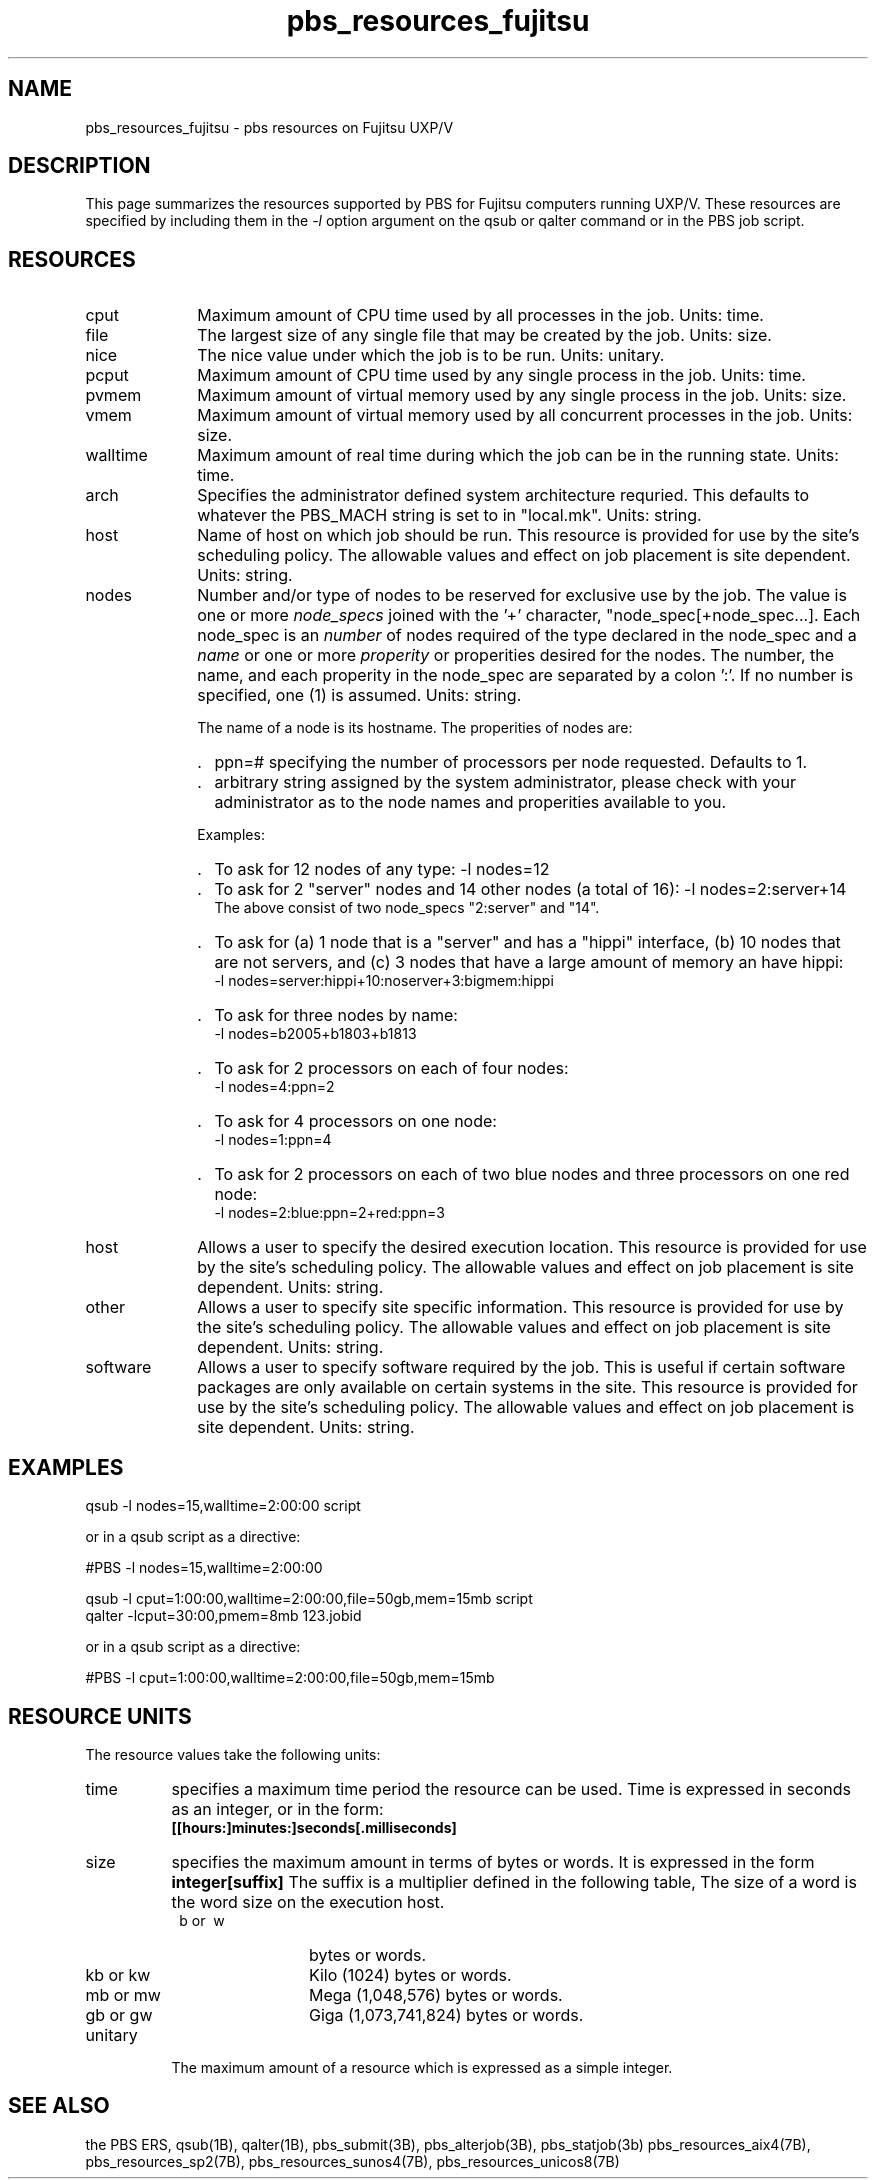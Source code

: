 .\"         OpenPBS (Portable Batch System) v2.3 Software License
.\" 
.\" Copyright (c) 1999-2000 Veridian Information Solutions, Inc.
.\" All rights reserved.
.\" 
.\" ---------------------------------------------------------------------------
.\" For a license to use or redistribute the OpenPBS software under conditions
.\" other than those described below, or to purchase support for this software,
.\" please contact Veridian Systems, PBS Products Department ("Licensor") at:
.\" 
.\"    www.OpenPBS.org  +1 650 967-4675                  sales@OpenPBS.org
.\"                        877 902-4PBS (US toll-free)
.\" ---------------------------------------------------------------------------
.\" 
.\" This license covers use of the OpenPBS v2.3 software (the "Software") at
.\" your site or location, and, for certain users, redistribution of the
.\" Software to other sites and locations.  Use and redistribution of
.\" OpenPBS v2.3 in source and binary forms, with or without modification,
.\" are permitted provided that all of the following conditions are met.
.\" After December 31, 2001, only conditions 3-6 must be met:
.\" 
.\" 1. Commercial and/or non-commercial use of the Software is permitted
.\"    provided a current software registration is on file at www.OpenPBS.org.
.\"    If use of this software contributes to a publication, product, or service
.\"    proper attribution must be given; see www.OpenPBS.org/credit.html
.\" 
.\" 2. Redistribution in any form is only permitted for non-commercial,
.\"    non-profit purposes.  There can be no charge for the Software or any
.\"    software incorporating the Software.  Further, there can be no
.\"    expectation of revenue generated as a consequence of redistributing
.\"    the Software.
.\" 
.\" 3. Any Redistribution of source code must retain the above copyright notice
.\"    and the acknowledgment contained in paragraph 6, this list of conditions
.\"    and the disclaimer contained in paragraph 7.
.\" 
.\" 4. Any Redistribution in binary form must reproduce the above copyright
.\"    notice and the acknowledgment contained in paragraph 6, this list of
.\"    conditions and the disclaimer contained in paragraph 7 in the
.\"    documentation and/or other materials provided with the distribution.
.\" 
.\" 5. Redistributions in any form must be accompanied by information on how to
.\"    obtain complete source code for the OpenPBS software and any
.\"    modifications and/or additions to the OpenPBS software.  The source code
.\"    must either be included in the distribution or be available for no more
.\"    than the cost of distribution plus a nominal fee, and all modifications
.\"    and additions to the Software must be freely redistributable by any party
.\"    (including Licensor) without restriction.
.\" 
.\" 6. All advertising materials mentioning features or use of the Software must
.\"    display the following acknowledgment:
.\" 
.\"     "This product includes software developed by NASA Ames Research Center,
.\"     Lawrence Livermore National Laboratory, and Veridian Information
.\"     Solutions, Inc.
.\"     Visit www.OpenPBS.org for OpenPBS software support,
.\"     products, and information."
.\" 
.\" 7. DISCLAIMER OF WARRANTY
.\" 
.\" THIS SOFTWARE IS PROVIDED "AS IS" WITHOUT WARRANTY OF ANY KIND. ANY EXPRESS
.\" OR IMPLIED WARRANTIES, INCLUDING, BUT NOT LIMITED TO, THE IMPLIED WARRANTIES
.\" OF MERCHANTABILITY, FITNESS FOR A PARTICULAR PURPOSE, AND NON-INFRINGEMENT
.\" ARE EXPRESSLY DISCLAIMED.
.\" 
.\" IN NO EVENT SHALL VERIDIAN CORPORATION, ITS AFFILIATED COMPANIES, OR THE
.\" U.S. GOVERNMENT OR ANY OF ITS AGENCIES BE LIABLE FOR ANY DIRECT OR INDIRECT,
.\" INCIDENTAL, SPECIAL, EXEMPLARY, OR CONSEQUENTIAL DAMAGES (INCLUDING, BUT NOT
.\" LIMITED TO, PROCUREMENT OF SUBSTITUTE GOODS OR SERVICES; LOSS OF USE, DATA,
.\" OR PROFITS; OR BUSINESS INTERRUPTION) HOWEVER CAUSED AND ON ANY THEORY OF
.\" LIABILITY, WHETHER IN CONTRACT, STRICT LIABILITY, OR TORT (INCLUDING
.\" NEGLIGENCE OR OTHERWISE) ARISING IN ANY WAY OUT OF THE USE OF THIS SOFTWARE,
.\" EVEN IF ADVISED OF THE POSSIBILITY OF SUCH DAMAGE.
.\" 
.\" This license will be governed by the laws of the Commonwealth of Virginia,
.\" without reference to its choice of law rules.
.if \n(Pb .ig Iq
.\" for man page
.TH pbs_resources_fujitsu 7B "" Local PBS
.\"         OpenPBS (Portable Batch System) v2.3 Software License
.\" 
.\" Copyright (c) 1999-2000 Veridian Information Solutions, Inc.
.\" All rights reserved.
.\" 
.\" ---------------------------------------------------------------------------
.\" For a license to use or redistribute the OpenPBS software under conditions
.\" other than those described below, or to purchase support for this software,
.\" please contact Veridian Systems, PBS Products Department ("Licensor") at:
.\" 
.\"    www.OpenPBS.org  +1 650 967-4675                  sales@OpenPBS.org
.\"                        877 902-4PBS (US toll-free)
.\" ---------------------------------------------------------------------------
.\" 
.\" This license covers use of the OpenPBS v2.3 software (the "Software") at
.\" your site or location, and, for certain users, redistribution of the
.\" Software to other sites and locations.  Use and redistribution of
.\" OpenPBS v2.3 in source and binary forms, with or without modification,
.\" are permitted provided that all of the following conditions are met.
.\" After December 31, 2001, only conditions 3-6 must be met:
.\" 
.\" 1. Commercial and/or non-commercial use of the Software is permitted
.\"    provided a current software registration is on file at www.OpenPBS.org.
.\"    If use of this software contributes to a publication, product, or service
.\"    proper attribution must be given; see www.OpenPBS.org/credit.html
.\" 
.\" 2. Redistribution in any form is only permitted for non-commercial,
.\"    non-profit purposes.  There can be no charge for the Software or any
.\"    software incorporating the Software.  Further, there can be no
.\"    expectation of revenue generated as a consequence of redistributing
.\"    the Software.
.\" 
.\" 3. Any Redistribution of source code must retain the above copyright notice
.\"    and the acknowledgment contained in paragraph 6, this list of conditions
.\"    and the disclaimer contained in paragraph 7.
.\" 
.\" 4. Any Redistribution in binary form must reproduce the above copyright
.\"    notice and the acknowledgment contained in paragraph 6, this list of
.\"    conditions and the disclaimer contained in paragraph 7 in the
.\"    documentation and/or other materials provided with the distribution.
.\" 
.\" 5. Redistributions in any form must be accompanied by information on how to
.\"    obtain complete source code for the OpenPBS software and any
.\"    modifications and/or additions to the OpenPBS software.  The source code
.\"    must either be included in the distribution or be available for no more
.\"    than the cost of distribution plus a nominal fee, and all modifications
.\"    and additions to the Software must be freely redistributable by any party
.\"    (including Licensor) without restriction.
.\" 
.\" 6. All advertising materials mentioning features or use of the Software must
.\"    display the following acknowledgment:
.\" 
.\"     "This product includes software developed by NASA Ames Research Center,
.\"     Lawrence Livermore National Laboratory, and Veridian Information
.\"     Solutions, Inc.
.\"     Visit www.OpenPBS.org for OpenPBS software support,
.\"     products, and information."
.\" 
.\" 7. DISCLAIMER OF WARRANTY
.\" 
.\" THIS SOFTWARE IS PROVIDED "AS IS" WITHOUT WARRANTY OF ANY KIND. ANY EXPRESS
.\" OR IMPLIED WARRANTIES, INCLUDING, BUT NOT LIMITED TO, THE IMPLIED WARRANTIES
.\" OF MERCHANTABILITY, FITNESS FOR A PARTICULAR PURPOSE, AND NON-INFRINGEMENT
.\" ARE EXPRESSLY DISCLAIMED.
.\" 
.\" IN NO EVENT SHALL VERIDIAN CORPORATION, ITS AFFILIATED COMPANIES, OR THE
.\" U.S. GOVERNMENT OR ANY OF ITS AGENCIES BE LIABLE FOR ANY DIRECT OR INDIRECT,
.\" INCIDENTAL, SPECIAL, EXEMPLARY, OR CONSEQUENTIAL DAMAGES (INCLUDING, BUT NOT
.\" LIMITED TO, PROCUREMENT OF SUBSTITUTE GOODS OR SERVICES; LOSS OF USE, DATA,
.\" OR PROFITS; OR BUSINESS INTERRUPTION) HOWEVER CAUSED AND ON ANY THEORY OF
.\" LIABILITY, WHETHER IN CONTRACT, STRICT LIABILITY, OR TORT (INCLUDING
.\" NEGLIGENCE OR OTHERWISE) ARISING IN ANY WAY OUT OF THE USE OF THIS SOFTWARE,
.\" EVEN IF ADVISED OF THE POSSIBILITY OF SUCH DAMAGE.
.\" 
.\" This license will be governed by the laws of the Commonwealth of Virginia,
.\" without reference to its choice of law rules.
.\" The following macros defination, Sh and Sx, are used to allow
.\" PBS man pages to be formatted with either -man macros or 
.\" be included in the PBS ERS which is formatted with -ms.
.\" 
.\" The presence of the register Pb defined as non zero will trigger
.\" the use of the Sx alternate form.  Otherwise the standard -man
.\" SH is used.
.\"
.de Sh
.ie \n(Pb .Sx \\$1 \\$2 \\$3 \\$4 \\$5 \\$6
.el .SH \\$1 \\$2 \\$3 \\$4 \\$5 \\$6
..
.\"
.de Sx
.RE
.sp
.B
\\$1 \\$2 \\$3 \\$4 \\$5 \\$6
.br
.RS
.R
..
.\"
.\" end of special PBS man/ERS macros
.\" --
.\" The following macros are style for object names and values.
.de Ar		\" command/function arguments and operands (italic)
.ft 2
.if \\n(.$>0 \&\\$1\f1\\$2
..
.de Av		\" data item values  (Helv)
.if  \n(Pb .ft 6
.if !\n(Pb .ft 3
.ps -1
.if \\n(.$>0 \&\\$1\s+1\f1\\$2
..
.de At		\" attribute and data item names (Helv Bold)
.if  \n(Pb .ft 6
.if !\n(Pb .ft 2
.ps -1
.if \\n(.$>0 \&\\$1\s+1\f1\\$2
..
.de Ty		\" Type-ins and examples (typewritter)
.if  \n(Pb .ft 5
.if !\n(Pb .ft 3
.if \\n(.$>0 \&\\$1\f1\\$2
..
.de Er		\" Error values ( [Helv] )
.if  \n(Pb .ft 6
.if !\n(Pb .ft 3
\&\s-1[\^\\$1\^]\s+1\f1\\$2
..
.de Sc		\" Symbolic constants ( {Helv} )
.if  \n(Pb .ft 6
.if !\n(Pb .ft 3
\&\s-1{\^\\$1\^}\s+1\f1\\$2
..
.de Al		\" Attribute list item, like .IP but set font and size
.if !\n(Pb .ig Ig
.ft 6
.IP "\&\s-1\\$1\s+1\f1"
.Ig
.if  \n(Pb .ig Ig
.ft 2
.IP "\&\\$1\s+1\f1"
.Ig
..
.\" the following pair of macros are used to bracket sections of code
.de Cs
.ft 5
.nf
..
.de Ce
.sp
.fi
.ft 1
..
.if !\n(Pb .ig Ig
.\" define sting Ji as section heading for Job Ids
.ds Ji 2.7.6
.\" define sting Di as section heading for Destination Ids
.ds Di 2.7.3
.\" define sting Si as section heading for Default Server
.ds Si 2.7.4
.Ig
.\" End of macros 
.SH NAME
pbs_resources_fujitsu \- pbs resources on Fujitsu UXP/V
.SH DESCRIPTION
This page summarizes the resources supported by PBS for Fujitsu
computers running UXP/V.
These resources are specified by including them in the
.I \-l
option argument on the qsub or qalter command or in the PBS job script.
.LP
.SH RESOURCES
.Iq
.if !\n(Pb .ig Ig
.\" for ers only
.NH 4
Fujitsu UXP/V Resources
.Ig
.LP
.IP cput 10
Maximum amount of CPU time used by all processes in the job.
Units: time.
.IP file
The largest size of any single file that may be created by the job.
Units: size.
.IP nice
The nice value under which the job is to be run.
Units: unitary.
.IP pcput
Maximum amount of CPU time used by any single process in the job.
Units: time.
.IP pvmem
Maximum amount of virtual memory used by any single process in the job.
Units: size.
.IP vmem
Maximum amount of virtual memory used by all concurrent processes in the job.
Units: size.
.IP walltime
Maximum amount of real time during which the job can be in the running state.
Units: time.
.\"         OpenPBS (Portable Batch System) v2.3 Software License
.\"
.\" Copyright (c) 1999-2000 Veridian Information Solutions, Inc.
.\" All rights reserved.
.\"
.\" ---------------------------------------------------------------------------
.\" For a license to use or redistribute the OpenPBS software under conditions
.\" other than those described below, or to purchase support for this software,
.\" please contact Veridian Systems, PBS Products Department ("Licensor") at:
.\"
.\"    www.OpenPBS.org  +1 650 967-4675                  sales@OpenPBS.org
.\"                        877 902-4PBS (US toll-free)
.\" ---------------------------------------------------------------------------
.\"
.\" This license covers use of the OpenPBS v2.3 software (the "Software") at
.\" your site or location, and, for certain users, redistribution of the
.\" Software to other sites and locations.  Use and redistribution of
.\" OpenPBS v2.3 in source and binary forms, with or without modification,
.\" are permitted provided that all of the following conditions are met.
.\" After December 31, 2001, only conditions 3-6 must be met:
.\"
.\" 1. Commercial and/or non-commercial use of the Software is permitted
.\"    provided a current software registration is on file at www.OpenPBS.org.
.\"    If use of this software contributes to a publication, product, or service
.\"    proper attribution must be given; see www.OpenPBS.org/credit.html
.\"
.\" 2. Redistribution in any form is only permitted for non-commercial,
.\"    non-profit purposes.  There can be no charge for the Software or any
.\"    software incorporating the Software.  Further, there can be no
.\"    expectation of revenue generated as a consequence of redistributing
.\"    the Software.
.\"
.\" 3. Any Redistribution of source code must retain the above copyright notice
.\"    and the acknowledgment contained in paragraph 6, this list of conditions
.\"    and the disclaimer contained in paragraph 7.
.\"
.\" 4. Any Redistribution in binary form must reproduce the above copyright
.\"    notice and the acknowledgment contained in paragraph 6, this list of
.\"    conditions and the disclaimer contained in paragraph 7 in the
.\"    documentation and/or other materials provided with the distribution.
.\"
.\" 5. Redistributions in any form must be accompanied by information on how to
.\"    obtain complete source code for the OpenPBS software and any
.\"    modifications and/or additions to the OpenPBS software.  The source code
.\"    must either be included in the distribution or be available for no more
.\"    than the cost of distribution plus a nominal fee, and all modifications
.\"    and additions to the Software must be freely redistributable by any party
.\"    (including Licensor) without restriction.
.\"
.\" 6. All advertising materials mentioning features or use of the Software must
.\"    display the following acknowledgment:
.\"
.\"     "This product includes software developed by NASA Ames Research Center,
.\"     Lawrence Livermore National Laboratory, and Veridian Information
.\"     Solutions, Inc.
.\"     Visit www.OpenPBS.org for OpenPBS software support,
.\"     products, and information."
.\"
.\" 7. DISCLAIMER OF WARRANTY
.\"
.\" THIS SOFTWARE IS PROVIDED "AS IS" WITHOUT WARRANTY OF ANY KIND. ANY EXPRESS
.\" OR IMPLIED WARRANTIES, INCLUDING, BUT NOT LIMITED TO, THE IMPLIED WARRANTIES
.\" OF MERCHANTABILITY, FITNESS FOR A PARTICULAR PURPOSE, AND NON-INFRINGEMENT
.\" ARE EXPRESSLY DISCLAIMED.
.\"
.\" IN NO EVENT SHALL VERIDIAN CORPORATION, ITS AFFILIATED COMPANIES, OR THE
.\" U.S. GOVERNMENT OR ANY OF ITS AGENCIES BE LIABLE FOR ANY DIRECT OR INDIRECT,
.\" INCIDENTAL, SPECIAL, EXEMPLARY, OR CONSEQUENTIAL DAMAGES (INCLUDING, BUT NOT
.\" LIMITED TO, PROCUREMENT OF SUBSTITUTE GOODS OR SERVICES; LOSS OF USE, DATA,
.\" OR PROFITS; OR BUSINESS INTERRUPTION) HOWEVER CAUSED AND ON ANY THEORY OF
.\" LIABILITY, WHETHER IN CONTRACT, STRICT LIABILITY, OR TORT (INCLUDING
.\" NEGLIGENCE OR OTHERWISE) ARISING IN ANY WAY OUT OF THE USE OF THIS SOFTWARE,
.\" EVEN IF ADVISED OF THE POSSIBILITY OF SUCH DAMAGE.
.\"
.\" This license will be governed by the laws of the Commonwealth of Virginia,
.\" without reference to its choice of law rules.
.IP arch
Specifies the administrator defined system architecture requried.
This defaults to whatever the PBS_MACH string is set to in "local.mk".
Units: string.
.IP host
Name of host on which job should be run.  This resource is provided for
use by the site's scheduling policy.   The allowable values and effect
on job placement is site dependent.
Units: string.
.IP nodes
Number and/or type of nodes to be reserved for exclusive use by the job.
The value is one or more
.I node_specs
joined with the '+' character, "node_spec[+node_spec...].
Each node_spec is an
.I number
of nodes required of the type declared in the node_spec and a
.I name
or one or more
.I properity
or properities desired for the nodes.
The number, the name, and each properity in the node_spec are separated by
a colon ':'.  If no number is specified, one (1) is assumed.
Units: string.
.IP
The name of a node is its hostname.  The properities of nodes are:
.RS
.IP . 2
ppn=#
specifying the number of processors per node requested.  Defaults to 1.
.IP . 2
arbitrary string assigned by the system
administrator, please check with your administrator as to the node names
and properities available to you.
.RE
.IP
Examples:
.RS
.IP . 2
To ask for 12 nodes of any type: \-l\ nodes=12
.IP . 2
To ask for 2 "server" nodes and 14 other nodes (a total of 16):
\-l\ nodes=2:server+14
.br
The above consist of two node_specs "2:server" and "14".
.IP . 2
To ask for (a) 1 node that is a "server" and has a "hippi" interface, (b) 10
nodes that are not servers, and (c) 3 nodes that have a large amount of memory
an have hippi:
.br
\-l\ nodes=server:hippi+10:noserver+3:bigmem:hippi
.IP . 2
To ask for three nodes by name:
.br
\-l\ nodes=b2005+b1803+b1813
.IP . 2
To ask for 2 processors on each of four nodes:
.br
\-l\ nodes=4:ppn=2
.IP . 2
To ask for 4 processors on one node:
.br
\-l\ nodes=1:ppn=4
.IP . 2
To ask for 2 processors on each of two blue nodes and three processors on
one red node:
.br
\-l\ nodes=2:blue:ppn=2+red:ppn=3
.RE
.IP host
Allows a user to specify the desired execution location.
This resource is provided for use by the site's scheduling policy.
The allowable values and effect on job placement is site dependent.
Units: string.
.IP other
Allows a user to specify site specific information.
This resource is provided for use by the site's scheduling policy.
The allowable values and effect on job placement is site dependent.
Units: string.
.IP software
Allows a user to specify software required by the job.   This is useful
if certain software packages are only available on certain systems in the site.
This resource is provided for use by the site's scheduling policy.
The allowable values and effect on job placement is site dependent.
Units: string.
.LP
.Sh EXAMPLES
qsub \-l nodes=15,walltime=2:00:00 script
.LP
or in a qsub script as a directive:
.LP
#PBS \-l nodes=15,walltime=2:00:00

.LP
qsub \-l cput=1:00:00,walltime=2:00:00,file=50gb,mem=15mb script
.br
qalter \-lcput=30:00,pmem=8mb 123.jobid
.LP
or in a qsub script as a directive:
.LP
#PBS \-l cput=1:00:00,walltime=2:00:00,file=50gb,mem=15mb
.LP
.if !\n(Pb .ig Ig
.\" for ers only
.RE
.LP
.Ig
.if \n(Pb .ig Ig
.\" man page only
.SH RESOURCE UNITS
The resource values take the following units:
.IP time 8
specifies a maximum time period the resource can be used.  Time is expressed
in seconds as an integer, or in the form:
.br
.Ty [[hours:]minutes:]seconds[.milliseconds]
.IP size 8
specifies the maximum amount in terms of bytes or words.  It is expressed
in the form
.Ty integer[suffix]
The suffix is a multiplier defined in the following table,
'b' means bytes (the default) and 'w' means words.
The size of a word is the word size on the execution host.
.RS
.IP "\ b\ or\ \ w" 12
bytes or words.
.IP "kb\ or\ kw"
Kilo (1024) bytes or words.
.IP "mb\ or\ mw" 12
Mega (1,048,576) bytes or words.
.IP "gb\ or\ gw" 12
Giga (1,073,741,824) bytes or words.
.RE
.IP unitary
The maximum amount of a resource which is expressed as a simple integer.
.SH SEE ALSO
the PBS ERS, qsub(1B), qalter(1B), pbs_submit(3B), pbs_alterjob(3B),
pbs_statjob(3b)
pbs_resources_aix4(7B),
pbs_resources_sp2(7B), pbs_resources_sunos4(7B),
pbs_resources_unicos8(7B)
.Ig
